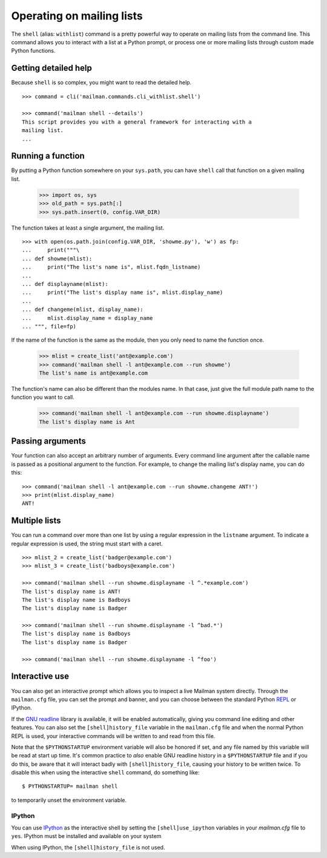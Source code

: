 ==========================
Operating on mailing lists
==========================

The ``shell`` (alias: ``withlist``) command is a pretty powerful way to
operate on mailing lists from the command line.  This command allows you to
interact with a list at a Python prompt, or process one or more mailing lists
through custom made Python functions.


Getting detailed help
=====================

Because ``shell`` is so complex, you might want to read the detailed help.
::

    >>> command = cli('mailman.commands.cli_withlist.shell')

    >>> command('mailman shell --details')
    This script provides you with a general framework for interacting with a
    mailing list.
    ...


Running a function
==================

By putting a Python function somewhere on your ``sys.path``, you can have
``shell`` call that function on a given mailing list.

    >>> import os, sys
    >>> old_path = sys.path[:]
    >>> sys.path.insert(0, config.VAR_DIR)

.. cleanup
    >>> ignore = cleanups.callback(setattr, sys, 'path', old_path)

The function takes at least a single argument, the mailing list.
::

    >>> with open(os.path.join(config.VAR_DIR, 'showme.py'), 'w') as fp:
    ...     print("""\
    ... def showme(mlist):
    ...     print("The list's name is", mlist.fqdn_listname)
    ...
    ... def displayname(mlist):
    ...     print("The list's display name is", mlist.display_name)
    ...
    ... def changeme(mlist, display_name):
    ...     mlist.display_name = display_name
    ... """, file=fp)

If the name of the function is the same as the module, then you only need to
name the function once.

    >>> mlist = create_list('ant@example.com')
    >>> command('mailman shell -l ant@example.com --run showme')
    The list's name is ant@example.com

The function's name can also be different than the modules name.  In that
case, just give the full module path name to the function you want to call.

    >>> command('mailman shell -l ant@example.com --run showme.displayname')
    The list's display name is Ant


Passing arguments
=================

Your function can also accept an arbitrary number of arguments.  Every command
line argument after the callable name is passed as a positional argument to
the function.  For example, to change the mailing list's display name, you can
do this::

    >>> command('mailman shell -l ant@example.com --run showme.changeme ANT!')
    >>> print(mlist.display_name)
    ANT!


Multiple lists
==============

You can run a command over more than one list by using a regular expression in
the ``listname`` argument.  To indicate a regular expression is used, the
string must start with a caret.
::

    >>> mlist_2 = create_list('badger@example.com')
    >>> mlist_3 = create_list('badboys@example.com')

    >>> command('mailman shell --run showme.displayname -l ^.*example.com')
    The list's display name is ANT!
    The list's display name is Badboys
    The list's display name is Badger

    >>> command('mailman shell --run showme.displayname -l ^bad.*')
    The list's display name is Badboys
    The list's display name is Badger

    >>> command('mailman shell --run showme.displayname -l ^foo')


Interactive use
===============

You can also get an interactive prompt which allows you to inspect a live
Mailman system directly.  Through the ``mailman.cfg`` file, you can set the
prompt and banner, and you can choose between the standard Python REPL_ or
IPython.

If the `GNU readline`_ library is available, it will be enabled automatically,
giving you command line editing and other features.  You can also set the
``[shell]history_file`` variable in the ``mailman.cfg`` file and when the
normal Python REPL is used, your interactive commands will be written to and
read from this file.

Note that the ``$PYTHONSTARTUP`` environment variable will also be honored if
set, and any file named by this variable will be read at start up time.  It's
common practice to *also* enable GNU readline history in a ``$PYTHONSTARTUP``
file and if you do this, be aware that it will interact badly with
``[shell]history_file``, causing your history to be written twice.  To disable
this when using the interactive ``shell`` command, do something like::

    $ PYTHONSTARTUP= mailman shell

to temporarily unset the environment variable.


IPython
-------

You can use IPython_ as the interactive shell by setting the
``[shell]use_ipython`` variables in your `mailman.cfg` file to ``yes``.
IPython must be installed and available on your system

When using IPython, the ``[shell]history_file`` is not used.


.. _IPython: http://ipython.org/
.. _REPL: https://en.wikipedia.org/wiki/REPL
.. _`GNU readline`: https://docs.python.org/3/library/readline.html
